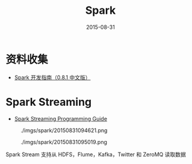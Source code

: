 #+TITLE: Spark
#+DATE: 2015-08-31

* 资料收集
- [[http://rdc.taobao.org/p%3D2024][Spark 开发指南（0.8.1 中文版）]]

* Spark Streaming
- [[http://spark.apache.org/docs/latest/streaming-programming-guide.html][Spark Streaming Programming Guide]]

#+CAPTION: ./imgs/spark/20150831094621.png
[[../static/imgs/spark/20150831094621.png]]

#+CAPTION: ./imgs/spark/20150831095019.png
[[../static/imgs/spark/20150831095019.png]]

Spark Stream 支持从 HDFS，Flume，Kafka，Twitter 和 ZeroMQ 读取数据

